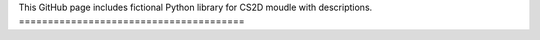 This GitHub page includes fictional Python library
for CS2D moudle with descriptions.
=======================================

